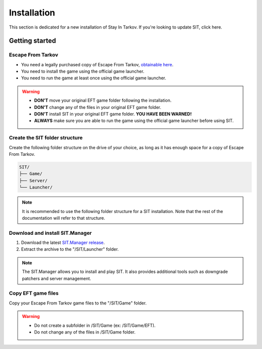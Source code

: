 Installation
============

.. _install:

This section is dedicated for a new installation of Stay In Tarkov. If you're looking to update SIT, click here.

Getting started
---------------
Escape From Tarkov
~~~~~~~~~~~~~~~~~~

* You need a legally purchased copy of Escape From Tarkov, `obtainable here <https://www.escapefromtarkov.com/preorder-page>`_.
* You need to install the game using the official game launcher.
* You need to run the game at least once using the official game launcher.

.. warning::
   * **DON'T** move your original EFT game folder following the installation.
   * **DON'T** change any of the files in your original EFT game folder.
   * **DON'T** install SIT in your original EFT game folder. **YOU HAVE BEEN WARNED!**
   * **ALWAYS** make sure you are able to run the game using the official game launcher before using SIT.

Create the SIT folder structure
~~~~~~~~~~~~~~~~~~~~~~~~~~~~~~~

Create the following folder structure on the drive of your choice, as long as it has enough space for a copy of Escape From Tarkov.

.. code-block:: none
   
   SIT/
   ├── Game/
   ├── Server/
   └── Launcher/

.. note::
   It is recommended to use the following folder structure for a SIT installation. Note that the rest of the documentation will refer to that structure.

Download and install SIT.Manager
~~~~~~~~~~~~~~~~~~~~~~~~~~~~~~~~

1. Download the latest `SIT.Manager release <https://github.com/stayintarkov/SIT.Manager/releases/>`_.
2. Extract the archive to the "/SIT/Launcher" folder.

.. note::
   The SIT.Manager allows you to install and play SIT. It also provides additional tools such as downgrade patchers and server management.

Copy EFT game files
~~~~~~~~~~~~~~~~~~~~~~~~~~~~~~~~

Copy your Escape From Tarkov game files to the "/SIT/Game" folder.

.. warning::
   * Do not create a subfolder in /SIT/Game (ex: /SIT/Game/EFT).
   * Do not change any of the files in /SIT/Game folder.